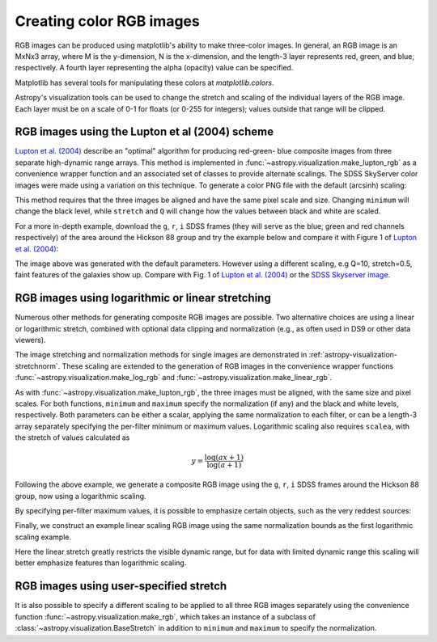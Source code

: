 .. _astropy-visualization-rgb:

*************************
Creating color RGB images
*************************

RGB images can be produced using matplotlib's ability to make three-color
images.  In general, an RGB image is an MxNx3 array, where M is the
y-dimension, N is the x-dimension, and the length-3 layer represents red,
green, and blue, respectively.  A fourth layer representing the alpha (opacity)
value can be specified.

Matplotlib has several tools for manipulating these colors at
`matplotlib.colors`.

Astropy's visualization tools can be used to change the stretch and scaling of
the individual layers of the RGB image.  Each layer must be on a scale of 0-1
for floats (or 0-255 for integers); values outside that range will be clipped.

.. _astropy-visualization-rgb-lupton:

RGB images using the Lupton et al (2004) scheme
===============================================

`Lupton et al. (2004)`_ describe an "optimal" algorithm for producing red-green-
blue composite images from three separate high-dynamic range arrays. This method
is implemented in :func:`~astropy.visualization.make_lupton_rgb` as a convenience
wrapper function and an associated set of classes to provide alternate scalings.
The SDSS SkyServer color images were made using a variation on this technique.
To generate a color PNG file with the default (arcsinh) scaling:

.. _Lupton et al. (2004): https://ui.adsabs.harvard.edu/abs/2004PASP..116..133L

.. plot::
    :include-source:
    :align: center

    import numpy as np
    import matplotlib.pyplot as plt
    from astropy.visualization import make_lupton_rgb
    rng = np.random.default_rng()
    image_r = rng.random((100,100))
    image_g = rng.random((100,100))
    image_b = rng.random((100,100))
    image = make_lupton_rgb(image_r, image_g, image_b, stretch=0.5)
    plt.imshow(image)

This method requires that the three images be aligned and have the same pixel
scale and size. Changing ``minimum`` will change the black level, while
``stretch`` and ``Q`` will change how the values between black and white are
scaled.

For a more in-depth example, download the ``g``, ``r``, ``i`` SDSS frames
(they will serve as the blue, green and red channels respectively) of
the area around the Hickson 88 group and try the example below and compare
it with Figure 1 of `Lupton et al. (2004)`_:

.. plot::
   :context: reset
   :include-source:
   :align: center

    import matplotlib.pyplot as plt
    from astropy.visualization import make_lupton_rgb
    from astropy.io import fits
    from astropy.utils.data import get_pkg_data_filename

    # Read in the three images downloaded from here:
    g_name = get_pkg_data_filename('visualization/reprojected_sdss_g.fits.bz2')
    r_name = get_pkg_data_filename('visualization/reprojected_sdss_r.fits.bz2')
    i_name = get_pkg_data_filename('visualization/reprojected_sdss_i.fits.bz2')
    g = fits.open(g_name)[0].data
    r = fits.open(r_name)[0].data
    i = fits.open(i_name)[0].data

    rgb_default = make_lupton_rgb(i, r, g, filename="ngc6976-default.jpeg")
    plt.imshow(rgb_default, origin='lower')

The image above was generated with the default parameters. However using a
different scaling, e.g Q=10, stretch=0.5, faint features
of the galaxies show up. Compare with Fig. 1 of `Lupton et al. (2004)`_ or the
`SDSS Skyserver image`_.

.. plot::
   :context:
   :include-source:
   :align: center

   rgb = make_lupton_rgb(i, r, g, Q=10, stretch=0.5, filename="ngc6976.jpeg")
   plt.imshow(rgb, origin='lower')


.. _SDSS Skyserver image: https://skyserver.sdss.org/dr13/en/tools/chart/navi.aspx?ra=313.12381&dec=-5.74611


.. _astropy-visualization-rgb-log-linear:

RGB images using logarithmic or linear stretching
=================================================

Numerous other methods for generating composite RGB images are possible.
Two alternative choices are using a linear or logarithmic stretch, combined
with optional data clipping and normalization (e.g., as often used in DS9 or
other data viewers).

The image stretching and normalization methods for single images are
demonstrated in :ref:`astropy-visualization-stretchnorm`.
These scaling are extended to the generation of RGB images in the
convenience wrapper functions :func:`~astropy.visualization.make_log_rgb` and
:func:`~astropy.visualization.make_linear_rgb`.

As with :func:`~astropy.visualization.make_lupton_rgb`, the three images must
be aligned, with the same size and pixel scales. For both functions,
``minimum`` and ``maximum`` specify the normalization (if any) and the
black and white levels, respectively. Both parameters can be either a scalar,
applying the same normalization to each filter, or can be a length-3 array
separately specifying the per-filter minimum or maximum values.
Logarithmic scaling also requires ``scalea``, with the stretch of values
calculated as

.. math::

    y = \frac{\log{(a x + 1)}}{\log{(a + 1)}}

Following the above example, we generate a composite RGB image using the
``g``, ``r``, ``i`` SDSS frames around the Hickson 88 group,
now using a logarithmic scaling.

.. plot::
   :context: reset
   :include-source:
   :align: center

    import numpy as np
    import matplotlib.pyplot as plt
    from astropy.visualization import make_log_rgb
    from astropy.io import fits
    from astropy.utils.data import get_pkg_data_filename

    # Read in the three images downloaded from here:
    g_name = get_pkg_data_filename('visualization/reprojected_sdss_g.fits.bz2')
    r_name = get_pkg_data_filename('visualization/reprojected_sdss_r.fits.bz2')
    i_name = get_pkg_data_filename('visualization/reprojected_sdss_i.fits.bz2')
    g = fits.open(g_name)[0].data
    r = fits.open(r_name)[0].data
    i = fits.open(i_name)[0].data

    # Use the maximum value of the 99.95% percentile over all three filters
    # as the maximum value:
    pctl = 99.95
    maximum = 0.
    for img in [i,r,g]:
        val = np.percentile(img,pctl)
        if val > maximum:
            maximum = val

    rgb_log = make_log_rgb(i, r, g, minimum=0., maximum=maximum, scalea=1000,
                           filename="ngc6976-log.jpeg")
    plt.imshow(rgb_log, origin='lower')

By specifying per-filter maximum values, it is possible to emphasize
certain objects, such as the very reddest sources:

.. plot::
   :context:
   :include-source:
   :align: center

    # Increase the red maximum to emphasize the very reddest sources:
    maximum = 3 * [maximum]
    maximum[0] = 30.
    rgb_log = make_log_rgb(i, r, g, minimum=0, maximum=maximum, scalea=1000,
                           filename="ngc6976-log-alt.jpeg")
    plt.imshow(rgb_log, origin='lower')


Finally, we construct an example linear scaling RGB image using the
same normalization bounds as the first logarithmic scaling example.

.. plot::
   :context:
   :include-source:
   :align: center

    from astropy.visualization import make_linear_rgb

    # Use the maximum value of the 99.5% percentile over all three filters
    # as the maximum value:
    pctl = 99.5
    maximum = 0.
    for img in [i,r,g]:
        val = np.percentile(img,pctl)
        if val > maximum:
            maximum = val
    rgb_log = make_linear_rgb(i, r, g, minimum=0, maximum=maximum,
                              filename="ngc6976-linear.jpeg")
    plt.imshow(rgb_log, origin='lower')


Here the linear stretch greatly restricts the visible dynamic range,
but for data with limited dynamic range this scaling will better
emphasize features than logarithmic scaling.


.. _astropy-visualization-rgb-user-stretch:

RGB images using user-specified stretch
=======================================


It is also possible to specify a different scaling to be applied to all
three RGB images separately using the convenience function
:func:`~astropy.visualization.make_rgb`, which takes an instance of
a subclass of :class:`~astropy.visualization.BaseStretch` in addition to
``minimum`` and ``maximum`` to specify the normalization.

.. plot::
   :context: reset
   :include-source:
   :align: center

    import numpy as np
    import matplotlib.pyplot as plt
    from astropy.visualization import make_rgb, SqrtStretch
    from astropy.io import fits
    from astropy.utils.data import get_pkg_data_filename

    # Read in the three images downloaded from here:
    g_name = get_pkg_data_filename('visualization/reprojected_sdss_g.fits.bz2')
    r_name = get_pkg_data_filename('visualization/reprojected_sdss_r.fits.bz2')
    i_name = get_pkg_data_filename('visualization/reprojected_sdss_i.fits.bz2')
    g = fits.open(g_name)[0].data
    r = fits.open(r_name)[0].data
    i = fits.open(i_name)[0].data

    # Use the maximum value of the 99.8% percentile over all three filters
    # as the maximum value:
    pctl = 99.8
    maximum = 0.
    for img in [i,r,g]:
        val = np.percentile(img,pctl)
        if val > maximum:
            maximum = val

    rgb_sqrt = make_rgb(i, r, g, minimum=0., maximum=maximum,
                        stretch=SqrtStretch(), filename="ngc6976-sqrt.jpeg")
    plt.imshow(rgb_sqrt, origin='lower')
